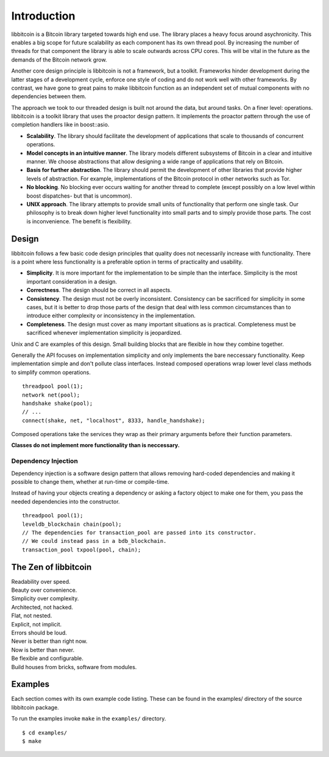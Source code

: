 .. _tut-intro:

***************
Introduction
***************

libbitcoin is a Bitcoin library targeted towards high end use. The library
places a heavy focus around asychronicity. This enables a big scope for future
scalability as each component has its own thread pool. By increasing the number
of threads for that component the library is able to scale outwards across CPU
cores. This will be vital in the future as the demands of the Bitcoin network
grow.

Another core design principle is libbitcoin is not a framework, but a toolkit.
Frameworks hinder development during the latter stages of a development cycle,
enforce one style of coding and do not work well with other frameworks. By
contrast, we have gone to great pains to make libbitcoin function as an
independent set of mutual components with no dependencies between them.

The approach we took to our threaded design is built not around the data, but
around tasks. On a finer level: operations. libbitcoin is a toolkit library that
uses the proactor design pattern. It implements the proactor pattern through the
use of completion handlers like in boost::asio.

* **Scalability**. The library should facilitate the development of applications
  that scale to thousands of concurrent operations.
* **Model concepts in an intuitive manner**. The library models different
  subsystems of Bitcoin in a clear and intuitive manner. We choose abstractions
  that allow designing a wide range of applications that rely on Bitcoin.
* **Basis for further abstraction**. The library should permit the development
  of other libraries that provide higher levels of abstraction. For example,
  implementations of the Bitcoin protocol in other networks such as Tor.
* **No blocking**. No blocking ever occurs waiting for another thread to complete
  (except possibly on a low level within boost dispatches- but that is uncommon).
* **UNIX approach**. The library attempts to provide small units of
  functionality that perform one single task. Our philosophy is to break down
  higher level functionality into small parts and to simply provide those
  parts. The cost is inconvenience. The benefit is flexibility.

.. _intro_design:

Design
======

libbitcoin follows a few basic code design principles that quality does not
necessarily increase with functionality. There is a point where less
functionality is a preferable option in terms of practicality and usability.

* **Simplicity**. It is more important for the implementation to be simple than
  the interface. Simplicity is the most important consideration in a design.
* **Correctness**. The design should be correct in all aspects.
* **Consistency**. The design must not be overly inconsistent. Consistency can
  be sacrificed for simplicity in some cases, but it is better to drop those
  parts of the design that deal with less common circumstances than to
  introduce either complexity or inconsistency in the implementation.
* **Completeness**. The design must cover as many important situations as is
  practical. Completeness must be sacrificed whenever implementation simplicity
  is jeopardized.

Unix and C are examples of this design. Small building blocks that are flexible
in how they combine together.

Generally the API focuses on implementation simplicity and only implements the
bare neccessary functionality. Keep implementation simple and don't pollute
class interfaces. Instead composed operations wrap lower level class methods
to simplify common operations.
::

    threadpool pool(1);
    network net(pool);
    handshake shake(pool);
    // ...
    connect(shake, net, "localhost", 8333, handle_handshake);

Composed operations take the services they wrap as their primary arguments
before their function parameters.

**Classes do not implement more functionality than is neccessary.**

Dependency Injection
--------------------

Dependency injection is a software design pattern that allows removing
hard-coded dependencies and making it possible to change them, whether at
run-time or compile-time.

Instead of having your objects creating a dependency or asking a factory
object to make one for them, you pass the needed dependencies into the
constructor.
::

    threadpool pool(1);
    leveldb_blockchain chain(pool);
    // The dependencies for transaction_pool are passed into its constructor.
    // We could instead pass in a bdb_blockchain.
    transaction_pool txpool(pool, chain);

The Zen of libbitcoin
=====================

| Readability over speed.
| Beauty over convenience.
| Simplicity over complexity.
| Architected, not hacked.
| Flat, not nested.
| Explicit, not implicit.
| Errors should be loud.
| Never is better than right now.
| Now is better than never.
| Be flexible and configurable.
| Build houses from bricks, software from modules. 

Examples
========

Each section comes with its own example code listing. These can be found in
the examples/ directory of the source libbitcoin package.

To run the examples invoke ``make`` in the ``examples/`` directory.
::

    $ cd examples/
    $ make

